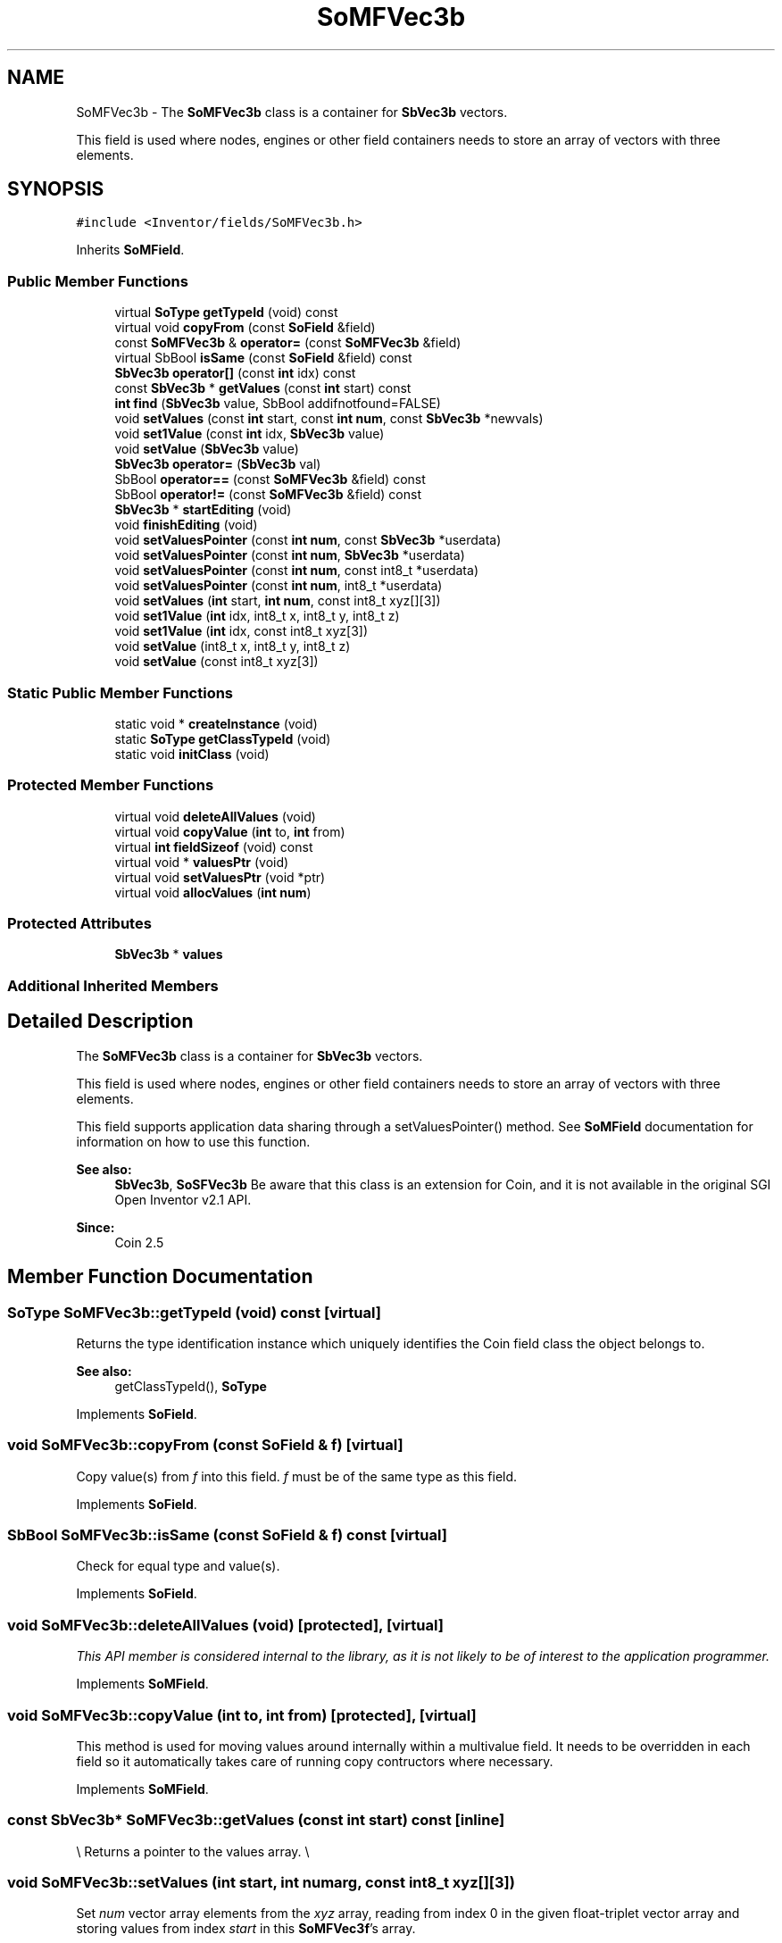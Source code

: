 .TH "SoMFVec3b" 3 "Sun May 28 2017" "Version 4.0.0a" "Coin" \" -*- nroff -*-
.ad l
.nh
.SH NAME
SoMFVec3b \- The \fBSoMFVec3b\fP class is a container for \fBSbVec3b\fP vectors\&.
.PP
This field is used where nodes, engines or other field containers needs to store an array of vectors with three elements\&.  

.SH SYNOPSIS
.br
.PP
.PP
\fC#include <Inventor/fields/SoMFVec3b\&.h>\fP
.PP
Inherits \fBSoMField\fP\&.
.SS "Public Member Functions"

.in +1c
.ti -1c
.RI "virtual \fBSoType\fP \fBgetTypeId\fP (void) const"
.br
.ti -1c
.RI "virtual void \fBcopyFrom\fP (const \fBSoField\fP &field)"
.br
.ti -1c
.RI "const \fBSoMFVec3b\fP & \fBoperator=\fP (const \fBSoMFVec3b\fP &field)"
.br
.ti -1c
.RI "virtual SbBool \fBisSame\fP (const \fBSoField\fP &field) const"
.br
.ti -1c
.RI "\fBSbVec3b\fP \fBoperator[]\fP (const \fBint\fP idx) const"
.br
.ti -1c
.RI "const \fBSbVec3b\fP * \fBgetValues\fP (const \fBint\fP start) const"
.br
.ti -1c
.RI "\fBint\fP \fBfind\fP (\fBSbVec3b\fP value, SbBool addifnotfound=FALSE)"
.br
.ti -1c
.RI "void \fBsetValues\fP (const \fBint\fP start, const \fBint\fP \fBnum\fP, const \fBSbVec3b\fP *newvals)"
.br
.ti -1c
.RI "void \fBset1Value\fP (const \fBint\fP idx, \fBSbVec3b\fP value)"
.br
.ti -1c
.RI "void \fBsetValue\fP (\fBSbVec3b\fP value)"
.br
.ti -1c
.RI "\fBSbVec3b\fP \fBoperator=\fP (\fBSbVec3b\fP val)"
.br
.ti -1c
.RI "SbBool \fBoperator==\fP (const \fBSoMFVec3b\fP &field) const"
.br
.ti -1c
.RI "SbBool \fBoperator!=\fP (const \fBSoMFVec3b\fP &field) const"
.br
.ti -1c
.RI "\fBSbVec3b\fP * \fBstartEditing\fP (void)"
.br
.ti -1c
.RI "void \fBfinishEditing\fP (void)"
.br
.ti -1c
.RI "void \fBsetValuesPointer\fP (const \fBint\fP \fBnum\fP, const \fBSbVec3b\fP *userdata)"
.br
.ti -1c
.RI "void \fBsetValuesPointer\fP (const \fBint\fP \fBnum\fP, \fBSbVec3b\fP *userdata)"
.br
.ti -1c
.RI "void \fBsetValuesPointer\fP (const \fBint\fP \fBnum\fP, const int8_t *userdata)"
.br
.ti -1c
.RI "void \fBsetValuesPointer\fP (const \fBint\fP \fBnum\fP, int8_t *userdata)"
.br
.ti -1c
.RI "void \fBsetValues\fP (\fBint\fP start, \fBint\fP \fBnum\fP, const int8_t xyz[][3])"
.br
.ti -1c
.RI "void \fBset1Value\fP (\fBint\fP idx, int8_t x, int8_t y, int8_t z)"
.br
.ti -1c
.RI "void \fBset1Value\fP (\fBint\fP idx, const int8_t xyz[3])"
.br
.ti -1c
.RI "void \fBsetValue\fP (int8_t x, int8_t y, int8_t z)"
.br
.ti -1c
.RI "void \fBsetValue\fP (const int8_t xyz[3])"
.br
.in -1c
.SS "Static Public Member Functions"

.in +1c
.ti -1c
.RI "static void * \fBcreateInstance\fP (void)"
.br
.ti -1c
.RI "static \fBSoType\fP \fBgetClassTypeId\fP (void)"
.br
.ti -1c
.RI "static void \fBinitClass\fP (void)"
.br
.in -1c
.SS "Protected Member Functions"

.in +1c
.ti -1c
.RI "virtual void \fBdeleteAllValues\fP (void)"
.br
.ti -1c
.RI "virtual void \fBcopyValue\fP (\fBint\fP to, \fBint\fP from)"
.br
.ti -1c
.RI "virtual \fBint\fP \fBfieldSizeof\fP (void) const"
.br
.ti -1c
.RI "virtual void * \fBvaluesPtr\fP (void)"
.br
.ti -1c
.RI "virtual void \fBsetValuesPtr\fP (void *ptr)"
.br
.ti -1c
.RI "virtual void \fBallocValues\fP (\fBint\fP \fBnum\fP)"
.br
.in -1c
.SS "Protected Attributes"

.in +1c
.ti -1c
.RI "\fBSbVec3b\fP * \fBvalues\fP"
.br
.in -1c
.SS "Additional Inherited Members"
.SH "Detailed Description"
.PP 
The \fBSoMFVec3b\fP class is a container for \fBSbVec3b\fP vectors\&.
.PP
This field is used where nodes, engines or other field containers needs to store an array of vectors with three elements\&. 

This field supports application data sharing through a setValuesPointer() method\&. See \fBSoMField\fP documentation for information on how to use this function\&.
.PP
\fBSee also:\fP
.RS 4
\fBSbVec3b\fP, \fBSoSFVec3b\fP Be aware that this class is an extension for Coin, and it is not available in the original SGI Open Inventor v2\&.1 API\&. 
.RE
.PP
\fBSince:\fP
.RS 4
Coin 2\&.5 
.RE
.PP

.SH "Member Function Documentation"
.PP 
.SS "\fBSoType\fP SoMFVec3b::getTypeId (void) const\fC [virtual]\fP"
Returns the type identification instance which uniquely identifies the Coin field class the object belongs to\&.
.PP
\fBSee also:\fP
.RS 4
getClassTypeId(), \fBSoType\fP 
.RE
.PP

.PP
Implements \fBSoField\fP\&.
.SS "void SoMFVec3b::copyFrom (const \fBSoField\fP & f)\fC [virtual]\fP"
Copy value(s) from \fIf\fP into this field\&. \fIf\fP must be of the same type as this field\&. 
.PP
Implements \fBSoField\fP\&.
.SS "SbBool SoMFVec3b::isSame (const \fBSoField\fP & f) const\fC [virtual]\fP"
Check for equal type and value(s)\&. 
.PP
Implements \fBSoField\fP\&.
.SS "void SoMFVec3b::deleteAllValues (void)\fC [protected]\fP, \fC [virtual]\fP"
\fIThis API member is considered internal to the library, as it is not likely to be of interest to the application programmer\&.\fP 
.PP
Implements \fBSoMField\fP\&.
.SS "void SoMFVec3b::copyValue (\fBint\fP to, \fBint\fP from)\fC [protected]\fP, \fC [virtual]\fP"
This method is used for moving values around internally within a multivalue field\&. It needs to be overridden in each field so it automatically takes care of running copy contructors where necessary\&. 
.PP
Implements \fBSoMField\fP\&.
.SS "const \fBSbVec3b\fP* SoMFVec3b::getValues (const \fBint\fP start) const\fC [inline]\fP"
\\ Returns a pointer to the values array\&. \\ 
.SS "void SoMFVec3b::setValues (\fBint\fP start, \fBint\fP numarg, const int8_t xyz[][3])"
Set \fInum\fP vector array elements from the \fIxyz\fP array, reading from index 0 in the given float-triplet vector array and storing values from index \fIstart\fP in this \fBSoMFVec3f\fP's array\&.
.PP
If \fIstart\fP + \fInum\fP is larger than the current number of elements in the \fBSoMFVec3f\fP field, this method will automatically expand the field to accommodate all given float-vector element values\&. 
.SS "void SoMFVec3b::set1Value (\fBint\fP idx, int8_t x, int8_t y, int8_t z)"
Set the vector at \fIidx\fP\&. 
.SS "void SoMFVec3b::set1Value (\fBint\fP idx, const int8_t xyz[3])"
Set the vector at \fIidx\fP\&. 
.SS "void SoMFVec3b::setValue (int8_t x, int8_t y, int8_t z)"
Set this field to contain a single vector with the given element values\&. 
.SS "void SoMFVec3b::setValue (const int8_t xyz[3])"
Set this field to contain a single vector with the given element values\&. 

.SH "Author"
.PP 
Generated automatically by Doxygen for Coin from the source code\&.
